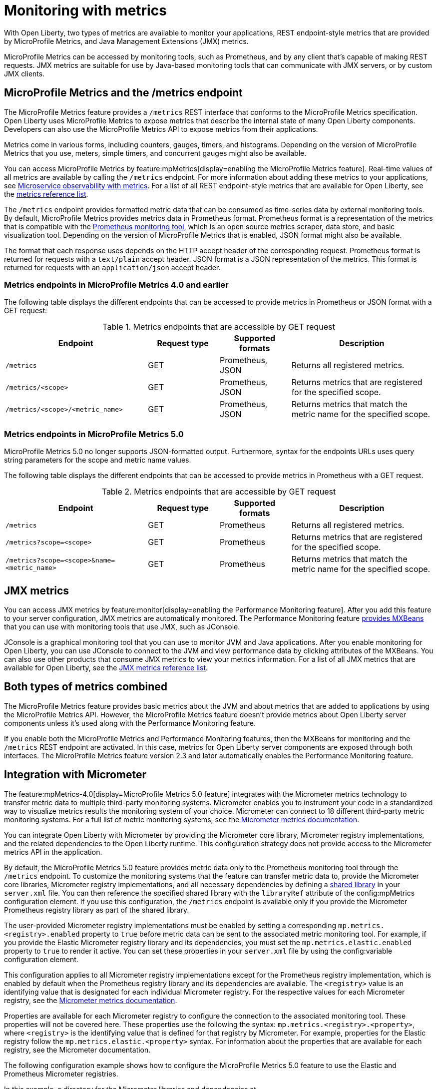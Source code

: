 // Copyright (c) 2020, 2023 IBM Corporation and others.
// Licensed under Creative Commons Attribution-NoDerivatives
// 4.0 International (CC BY-ND 4.0)
//   https://creativecommons.org/licenses/by-nd/4.0/
//
// Contributors:
//     IBM Corporation
//
:page-layout: general-reference
:page-type: general
:page-description: With Open Liberty, two types of metrics are available to monitor your applications, REST endpoint-style metrics that are provided by MicroProfile Metrics, and Java Management Extensions (JMX) metrics.
:seo-title: Monitoring with metrics - OpenLiberty.io
:seo-description: With Open Liberty, two types of metrics are available to monitor your applications, REST endpoint-style metrics that are provided by MicroProfile Metrics, and Java Management Extensions (JMX) metrics.
= Monitoring with metrics

With Open Liberty, two types of metrics are available to monitor your applications, REST endpoint-style metrics that are provided by MicroProfile Metrics, and Java Management Extensions (JMX) metrics.

MicroProfile Metrics can be accessed by monitoring tools, such as Prometheus, and by any client that's capable of making REST requests.
JMX metrics are suitable for use by Java-based monitoring tools that can communicate with JMX servers, or by custom JMX clients.

== MicroProfile Metrics and the /metrics endpoint
The MicroProfile Metrics feature provides a `/metrics` REST interface that conforms to the MicroProfile Metrics specification.
Open Liberty uses MicroProfile Metrics to expose metrics that describe the internal state of many Open Liberty components.
Developers can also use the MicroProfile Metrics API to expose metrics from their applications.

Metrics come in various forms, including counters, gauges, timers, and histograms. Depending on the version of MicroProfile Metrics that you use, meters, simple timers, and concurrent gauges might also be available.

You can access MicroProfile Metrics by feature:mpMetrics[display=enabling the MicroProfile Metrics feature].
Real-time values of all metrics are available by calling the `/metrics` endpoint.
For more information about adding these metrics to your applications, see xref:microservice-observability-metrics.adoc[Microservice observability with metrics].
For a list of all REST endpoint-style metrics that are available for Open Liberty, see the xref:metrics-list.adoc[metrics reference list].

The `/metrics` endpoint provides formatted metric data that can be consumed as time-series data by external monitoring  tools. By default, MicroProfile Metrics provides metrics data in Prometheus format. Prometheus format is a representation of the metrics that is compatible with the https://prometheus.io/[Prometheus monitoring tool], which is an open source metrics scraper, data store, and basic visualization tool. Depending on the version of MicroProfile Metrics that is enabled, JSON format might also be available. +

The format that each response uses depends on the HTTP accept header of the corresponding request.
Prometheus format is returned for requests with a `text/plain` accept header.
JSON format is a JSON representation of the metrics.
This format is returned for requests with an `application/json` accept header.

=== Metrics endpoints in MicroProfile Metrics 4.0 and earlier 

The following table displays the different endpoints that can be accessed to provide metrics in Prometheus or JSON format with a GET request:

.Metrics endpoints that are accessible by GET request
[%header,cols="6,3,3,6"]
|===
|Endpoint |Request type |Supported formats |Description

|`/metrics`
|GET
|Prometheus, JSON
|Returns all registered metrics.

|`/metrics/<scope>`
|GET
|Prometheus, JSON
|Returns metrics that are registered for the specified scope.

|`/metrics/<scope>/<metric_name>`
|GET
|Prometheus, JSON
|Returns metrics that match the metric name for the specified scope.
|===

=== Metrics endpoints in MicroProfile Metrics 5.0 

MicroProfile Metrics 5.0 no longer supports JSON-formatted output. Furthermore, syntax for the endpoints URLs  uses query string parameters for the scope and metric name values. 

The following table displays the different endpoints that can be accessed to provide metrics in Prometheus with a GET request.

.Metrics endpoints that are accessible by GET request
[%header,cols="6,3,3,6"]
|===
|Endpoint |Request type |Supported formats |Description

|`/metrics`
|GET
|Prometheus
|Returns all registered metrics.

|`/metrics?scope=<scope>`
|GET
|Prometheus
|Returns metrics that are registered for the specified scope.

|`/metrics?scope=<scope>&name=<metric_name>`
|GET
|Prometheus
|Returns metrics that match the metric name for the specified scope.
|===

== JMX metrics
You can access JMX metrics by feature:monitor[display=enabling the Performance Monitoring feature].
After you add this feature to your server configuration, JMX metrics are automatically monitored.
The Performance Monitoring feature https://docs.oracle.com/javase/tutorial/jmx/mbeans/mxbeans.html[provides MXBeans] that you can use with monitoring tools that use JMX, such as JConsole.

JConsole is a graphical monitoring tool that you can use to monitor JVM and Java applications.
After you enable monitoring for Open Liberty, you can use JConsole to connect to the JVM and view performance data by clicking attributes of the MXBeans.
You can also use other products that consume JMX metrics to view your metrics information.
For a list of all JMX metrics that are available for Open Liberty, see the xref:jmx-metrics-list.adoc[JMX metrics reference list].

== Both types of metrics combined
The MicroProfile Metrics feature provides basic metrics about the JVM and about metrics that are added to applications by using the MicroProfile Metrics API.
However, the MicroProfile Metrics feature doesn't provide metrics about Open Liberty server components unless it's used along with the Performance Monitoring feature.

If you enable both the MicroProfile Metrics and Performance Monitoring features, then the MXBeans for monitoring and the `/metrics` REST endpoint are activated.
In this case, metrics for Open Liberty server components are exposed through both interfaces.
The MicroProfile Metrics feature version 2.3 and later automatically enables the Performance Monitoring feature.

==  Integration with Micrometer

The feature:mpMetrics-4.0[display=MicroProfile Metrics 5.0 feature] integrates with the Micrometer metrics technology to transfer metric data to multiple third-party monitoring systems. Micrometer enables you to instrument your code in a standardized way to visualize metrics results the monitoring system of your choice. Micrometer can connect to 18 different third-party metric monitoring systems. For a full list of metric monitoring systems, see the https://micrometer.io/docs[Micrometer metrics documentation].  

You can integrate Open Liberty with Micrometer by providing  the Micrometer core library, Micrometer registry implementations, and the related dependencies to the Open Liberty runtime. This configuration strategy does not provide access to the Micrometer metrics API in the application.

By default, the MicroProfile Metrics 5.0 feature provides metric data only to the Prometheus monitoring tool through the `/metrics` endpoint. To customize the monitoring systems that the feature can transfer metric data to, provide the Micrometer core libraries, Micrometer registry implementations, and all necessary dependencies by defining a https://openliberty.io/docs/latest/reference/config/library.html[shared library] in your `server.xml` file. You can then reference the specified shared library with the `libraryRef` attribute of the config:mpMetrics configuration element. If you use this configuration, the `/metrics` endpoint is available only if you provide the Micrometer Prometheus registry library as part of the shared library.

The user-provided Micrometer registry implementations must be enabled by setting a corresponding `mp.metrics.<registry>.enabled`  property to `true` before metric data can be sent to the associated  metric monitoring tool. For example, if  you provide the Elastic Micrometer registry library and its dependencies, you must set the `mp.metrics.elastic.enabled` property  to `true` to render it active. You can set these properties in your `server.xml` file by using the config:variable configuration element.

This configuration applies to all Micrometer registry implementations except for the Prometheus registry implementation, which is enabled by default when the Prometheus registry library and its dependencies are available. The `<registry>` value is an identifying value that is designated for each individual Micrometer registry. For the respective values for each Micrometer registry, see  the https://micrometer.io/docs[Micrometer metrics documentation].

Properties are available for each Micrometer registry to configure the connection to the associated monitoring tool. These properties will not be covered here. These properties use the following the syntax: `mp.metrics.<registry>.<property>`,  where `<registry>` is the identifying value that is defined for that registry by Micrometer. For example, properties for the Elastic registry follow the  `mp.metrics.elastic.<property>` syntax. For information about the properties that are available for each registry, see the Micrometer documentation.

The following configuration example shows how to configure the MicroProfile Metrics 5.0 feature  to use the Elastic and Prometheus Micrometer registries.

In this example, a directory for the Micrometer libraries and dependencies at `/path/to/directory/with/micrometer/libraries` contains the following files:

1. Micrometer core
    - micrometer-core-1.9.3.jar
2. Micrometer Prometheus registry
    - micrometer-registry-prometheus-1.9.3.jar
3. Micrometer Prometheus registry's dependencies
    - HdrHistogram-2.1.12.jar
    - LatencyUtils-2.0.3.jar
    - simpleclient-0.15.0.jar
    - simpleclient_common-0.15.0.jar
    - simpleclient_tracer_common-0.15.0.jar
    - simpleclient_tracer_otel-0.15.0.jar
    - simpleclient_tracer_otel_agent-0.15.0.jar
4. Micrometer Elastic registry
    - micrometer-registry-elastic-1.9.3.jar
5. Micrometer Elastic registry's dependencies
    - slf4j-api-1.7.36.jar

The following example shows the corresponding `server.xml` file configuration to specify the enabling Micrometer properties and provide the shared library.
----
    <mpMetrics authentication="false" libraryRef="micrometerLibrary"/>

    <variable name="mp.metrics.prometheus.enabled" value="true" /> <!-- redundant as default is true -->

    <variable name="mp.metrics.elastic.enabled" value="true" />
    <variable name="mp.metrics.elastic.index" value="micrometer-metrics" />

	<library id="micrometerLibrary">
		<fileset dir="/path/to/directory/with/micrometer/libraries" includes="*.jar" />
	</library>
    
----